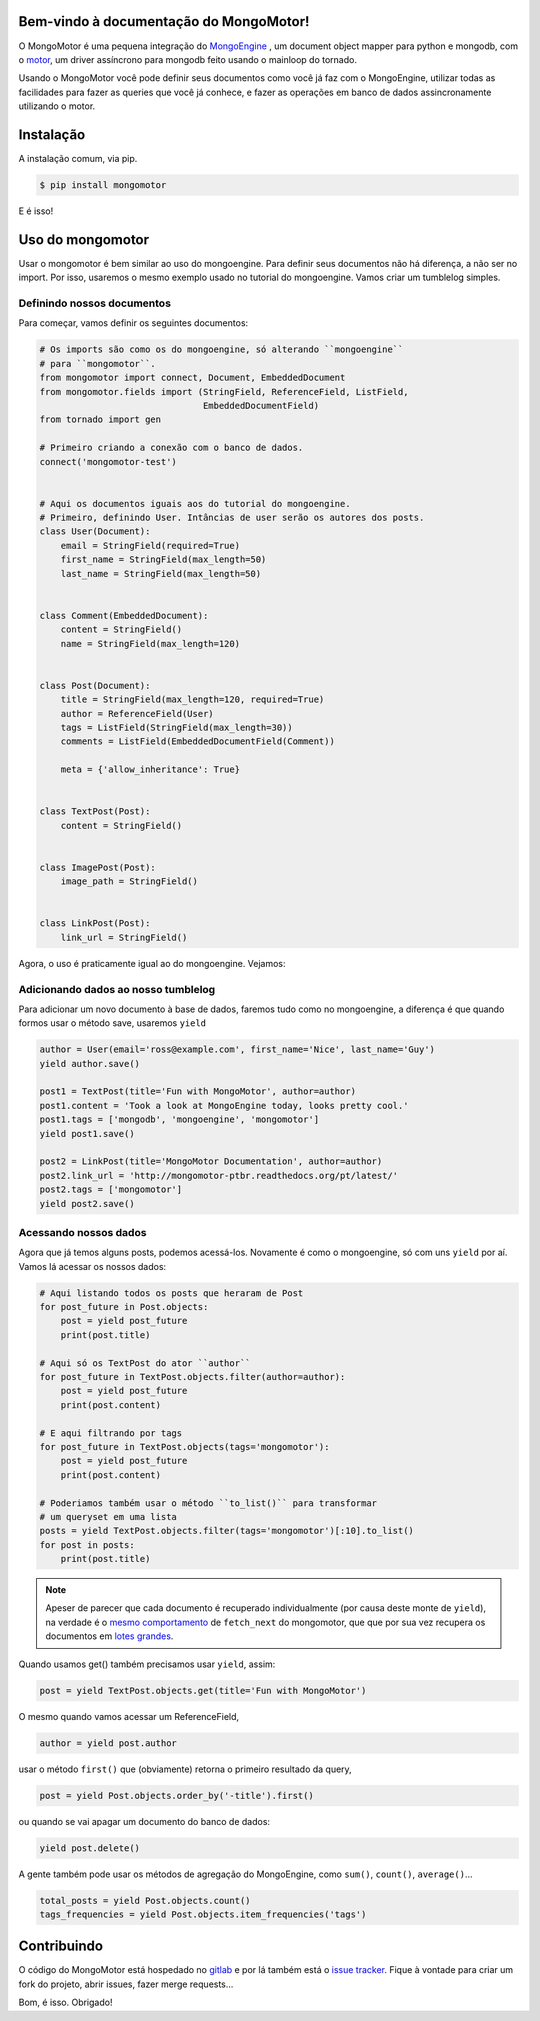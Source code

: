 Bem-vindo à documentação do MongoMotor!
=======================================

|mongomotor-logo|

.. |mongomotor-logo| image:: ./_static/mongomotor.jpg
    :alt: Async object document mapper for tornado

O MongoMotor é uma pequena integração do
`MongoEngine <http://docs.mongoengine.org/en/latest/index.html>`_ , um
document object mapper para python e mongodb, com o
`motor <http://motor.readthedocs.org/en/stable/>`_, um driver assíncrono para
mongodb feito usando o mainloop do tornado.

Usando o MongoMotor você pode definir seus documentos como você já faz com o
MongoEngine, utilizar todas as facilidades para fazer as queries que você já
conhece, e fazer as operações em banco de dados assincronamente utilizando
o motor.


Instalação
==========

A instalação comum, via pip.

.. code-block:: sh

    $ pip install mongomotor

E é isso!


Uso do mongomotor
=================

Usar o mongomotor é bem similar ao uso do mongoengine. Para definir seus
documentos não há diferença, a não ser no import. Por isso, usaremos o mesmo
exemplo usado no tutorial do mongoengine. Vamos criar um tumblelog simples.


Definindo nossos documentos
+++++++++++++++++++++++++++

Para começar, vamos definir os seguintes documentos:

.. code-block:: python

    # Os imports são como os do mongoengine, só alterando ``mongoengine``
    # para ``mongomotor``.
    from mongomotor import connect, Document, EmbeddedDocument
    from mongomotor.fields import (StringField, ReferenceField, ListField,
				   EmbeddedDocumentField)
    from tornado import gen

    # Primeiro criando a conexão com o banco de dados.
    connect('mongomotor-test')


    # Aqui os documentos iguais aos do tutorial do mongoengine.
    # Primeiro, definindo User. Intâncias de user serão os autores dos posts.
    class User(Document):
	email = StringField(required=True)
	first_name = StringField(max_length=50)
	last_name = StringField(max_length=50)


    class Comment(EmbeddedDocument):
	content = StringField()
	name = StringField(max_length=120)


    class Post(Document):
	title = StringField(max_length=120, required=True)
	author = ReferenceField(User)
	tags = ListField(StringField(max_length=30))
	comments = ListField(EmbeddedDocumentField(Comment))

	meta = {'allow_inheritance': True}


    class TextPost(Post):
	content = StringField()


    class ImagePost(Post):
	image_path = StringField()


    class LinkPost(Post):
	link_url = StringField()


Agora, o uso é praticamente igual ao do mongoengine. Vejamos:


Adicionando dados ao nosso tumblelog
++++++++++++++++++++++++++++++++++++

Para adicionar um novo documento à base de dados, faremos tudo
como no mongoengine, a diferença é que quando formos usar o método
save, usaremos ``yield``

.. code-block:: python

    author = User(email='ross@example.com', first_name='Nice', last_name='Guy')
    yield author.save()

    post1 = TextPost(title='Fun with MongoMotor', author=author)
    post1.content = 'Took a look at MongoEngine today, looks pretty cool.'
    post1.tags = ['mongodb', 'mongoengine', 'mongomotor']
    yield post1.save()

    post2 = LinkPost(title='MongoMotor Documentation', author=author)
    post2.link_url = 'http://mongomotor-ptbr.readthedocs.org/pt/latest/'
    post2.tags = ['mongomotor']
    yield post2.save()


Acessando nossos dados
++++++++++++++++++++++

Agora que já temos alguns posts, podemos acessá-los. Novamente é como o
mongoengine, só com uns ``yield`` por aí. Vamos lá acessar os nossos dados:

.. code-block:: python

    # Aqui listando todos os posts que heraram de Post
    for post_future in Post.objects:
        post = yield post_future
        print(post.title)

    # Aqui só os TextPost do ator ``author``
    for post_future in TextPost.objects.filter(author=author):
        post = yield post_future
        print(post.content)

    # E aqui filtrando por tags
    for post_future in TextPost.objects(tags='mongomotor'):
        post = yield post_future
        print(post.content)

    # Poderiamos também usar o método ``to_list()`` para transformar
    # um queryset em uma lista
    posts = yield TextPost.objects.filter(tags='mongomotor')[:10].to_list()
    for post in posts:
        print(post.title)


.. note::

   Apeser de parecer que cada documento é recuperado individualmente (por causa
   deste monte de ``yield``), na verdade é o
   `mesmo comportamento <http://motor.readthedocs.org/en/stable/api/motor_cursor.html#motor.MotorCursor.fetch_next>`_
   de ``fetch_next`` do mongomotor, que que por sua vez recupera os documentos em
   `lotes grandes <http://docs.mongodb.org/manual/core/cursors/#cursor-batches>`_.


Quando usamos get() também precisamos usar ``yield``, assim:

.. code-block:: python

    post = yield TextPost.objects.get(title='Fun with MongoMotor')

O mesmo quando vamos acessar um ReferenceField,

.. code-block:: python

    author = yield post.author

usar o método ``first()`` que (obviamente) retorna o primeiro resultado da query,

.. code-block:: python

    post = yield Post.objects.order_by('-title').first()

ou quando se vai apagar um documento do banco de dados:

.. code-block:: python

    yield post.delete()

A gente também pode usar os métodos de agregação do MongoEngine,
como ``sum()``, ``count()``, ``average()``...

.. code-block:: python

    total_posts = yield Post.objects.count()
    tags_frequencies = yield Post.objects.item_frequencies('tags')


Contribuindo
============

O código do MongoMotor está hospedado no
`gitlab <https://gitlab.com/mongomotor/mongomotor>`_ e por lá também está
o `issue tracker <https://gitlab.com/mongomotor/mongomotor/issues>`_. Fique
à vontade para criar um fork do projeto, abrir issues, fazer merge requests...


Bom, é isso.
Obrigado!

